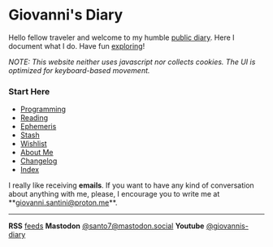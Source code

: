#+startup: content indent

* Giovanni's Diary
#+INDEX: Giovanni's Diary

Hello fellow traveler and welcome to my humble [[file:my-public-diary.org][public diary]]. Here I
document what I do. Have fun [[file:secret1.org][exploring]]!

/NOTE: This website neither uses javascript nor collects cookies. The/
/UI is optimized for keyboard-based movement./

*** Start Here

- [[file:programming/programming.org][Programming]]
- [[file:reading/reading.org][Reading]]
- [[file:ephemeris/ephemeris.org][Ephemeris]]
- [[file:stash/stash.org][Stash]]
- [[file:wishlist.org][Wishlist]]
- [[file:about.org][About Me]]
- [[file:changelog.org][Changelog]]
- [[file:theindex.org][Index]]



  I really like receiving *emails*. If you want to have any kind of
  conversation about anything with me, please, I encourage you to
  write me at **[[mailto:giovanni.santini@proton.me][giovanni.santini@proton.me]]**.

-----
  
*RSS* [[file:feeds.org][feeds]]   *Mastodon* [[https://mastodon.social/@santo7][@santo7@mastodon.social]]  *Youtube* [[https://www.youtube.com/@giovannis-diary][@giovannis-diary]] 
